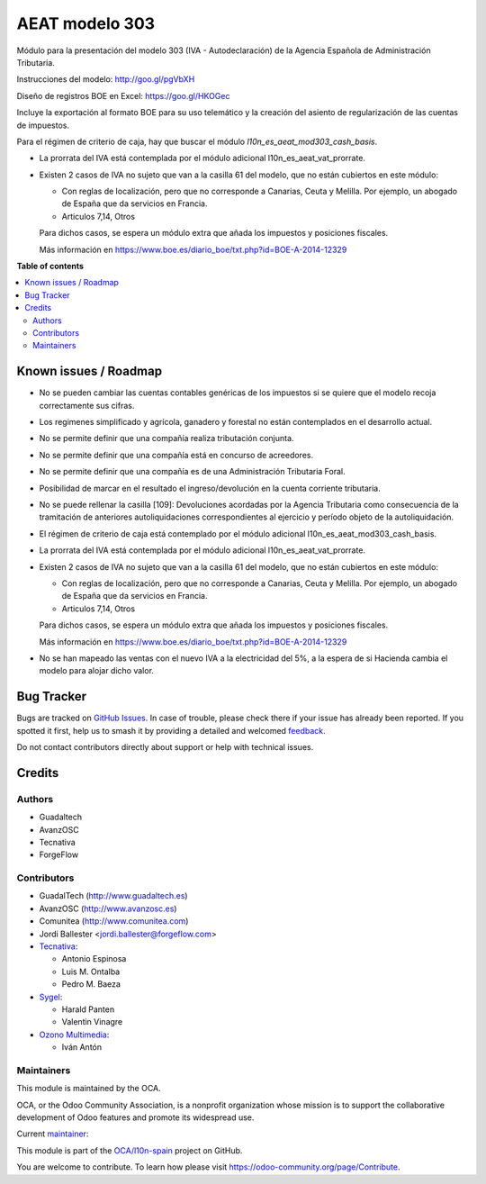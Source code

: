 ===============
AEAT modelo 303
===============

.. 
   !!!!!!!!!!!!!!!!!!!!!!!!!!!!!!!!!!!!!!!!!!!!!!!!!!!!
   !! This file is generated by oca-gen-addon-readme !!
   !! changes will be overwritten.                   !!
   !!!!!!!!!!!!!!!!!!!!!!!!!!!!!!!!!!!!!!!!!!!!!!!!!!!!
   !! source digest: sha256:be6393690cf618d0bcf3d14fefefe4e4de45ae6348ef811712aabe213eda49e3
   !!!!!!!!!!!!!!!!!!!!!!!!!!!!!!!!!!!!!!!!!!!!!!!!!!!!

.. |badge1| image:: https://img.shields.io/badge/maturity-Mature-brightgreen.png
    :target: https://odoo-community.org/page/development-status
    :alt: Mature
.. |badge2| image:: https://img.shields.io/badge/licence-AGPL--3-blue.png
    :target: http://www.gnu.org/licenses/agpl-3.0-standalone.html
    :alt: License: AGPL-3
.. |badge3| image:: https://img.shields.io/badge/github-OCA%2Fl10n--spain-lightgray.png?logo=github
    :target: https://github.com/OCA/l10n-spain/tree/17.0/l10n_es_aeat_mod303
    :alt: OCA/l10n-spain
.. |badge4| image:: https://img.shields.io/badge/weblate-Translate%20me-F47D42.png
    :target: https://translation.odoo-community.org/projects/l10n-spain-17-0/l10n-spain-17-0-l10n_es_aeat_mod303
    :alt: Translate me on Weblate
.. |badge5| image:: https://img.shields.io/badge/runboat-Try%20me-875A7B.png
    :target: https://runboat.odoo-community.org/builds?repo=OCA/l10n-spain&target_branch=17.0
    :alt: Try me on Runboat

|badge1| |badge2| |badge3| |badge4| |badge5|

Módulo para la presentación del modelo 303 (IVA - Autodeclaración) de la
Agencia Española de Administración Tributaria.

Instrucciones del modelo: http://goo.gl/pgVbXH

Diseño de registros BOE en Excel: https://goo.gl/HKOGec

Incluye la exportación al formato BOE para su uso telemático y la
creación del asiento de regularización de las cuentas de impuestos.

Para el régimen de criterio de caja, hay que buscar el módulo
*l10n_es_aeat_mod303_cash_basis*.

-  La prorrata del IVA está contemplada por el módulo adicional
   l10n_es_aeat_vat_prorrate.

-  Existen 2 casos de IVA no sujeto que van a la casilla 61 del modelo,
   que no están cubiertos en este módulo:

   -  Con reglas de localización, pero que no corresponde a Canarias,
      Ceuta y Melilla. Por ejemplo, un abogado de España que da
      servicios en Francia.
   -  Articulos 7,14, Otros

   Para dichos casos, se espera un módulo extra que añada los impuestos
   y posiciones fiscales.

   Más información en
   https://www.boe.es/diario_boe/txt.php?id=BOE-A-2014-12329

**Table of contents**

.. contents::
   :local:

Known issues / Roadmap
======================

-  No se pueden cambiar las cuentas contables genéricas de los impuestos
   si se quiere que el modelo recoja correctamente sus cifras.

-  Los regimenes simplificado y agrícola, ganadero y forestal no están
   contemplados en el desarrollo actual.

-  No se permite definir que una compañía realiza tributación conjunta.

-  No se permite definir que una compañía está en concurso de
   acreedores.

-  No se permite definir que una compañía es de una Administración
   Tributaria Foral.

-  Posibilidad de marcar en el resultado el ingreso/devolución en la
   cuenta corriente tributaria.

-  No se puede rellenar la casilla [109]: Devoluciones acordadas por la
   Agencia Tributaria como consecuencia de la tramitación de anteriores
   autoliquidaciones correspondientes al ejercicio y período objeto de
   la autoliquidación.

-  El régimen de criterio de caja está contemplado por el módulo
   adicional l10n_es_aeat_mod303_cash_basis.

-  La prorrata del IVA está contemplada por el módulo adicional
   l10n_es_aeat_vat_prorrate.

-  Existen 2 casos de IVA no sujeto que van a la casilla 61 del modelo,
   que no están cubiertos en este módulo:

   -  Con reglas de localización, pero que no corresponde a Canarias,
      Ceuta y Melilla. Por ejemplo, un abogado de España que da
      servicios en Francia.
   -  Articulos 7,14, Otros

   Para dichos casos, se espera un módulo extra que añada los impuestos
   y posiciones fiscales.

   Más información en
   https://www.boe.es/diario_boe/txt.php?id=BOE-A-2014-12329

-  No se han mapeado las ventas con el nuevo IVA a la electricidad del
   5%, a la espera de si Hacienda cambia el modelo para alojar dicho
   valor.

Bug Tracker
===========

Bugs are tracked on `GitHub Issues <https://github.com/OCA/l10n-spain/issues>`_.
In case of trouble, please check there if your issue has already been reported.
If you spotted it first, help us to smash it by providing a detailed and welcomed
`feedback <https://github.com/OCA/l10n-spain/issues/new?body=module:%20l10n_es_aeat_mod303%0Aversion:%2017.0%0A%0A**Steps%20to%20reproduce**%0A-%20...%0A%0A**Current%20behavior**%0A%0A**Expected%20behavior**>`_.

Do not contact contributors directly about support or help with technical issues.

Credits
=======

Authors
-------

* Guadaltech
* AvanzOSC
* Tecnativa
* ForgeFlow

Contributors
------------

-  GuadalTech (http://www.guadaltech.es)
-  AvanzOSC (http://www.avanzosc.es)
-  Comunitea (http://www.comunitea.com)
-  Jordi Ballester <jordi.ballester@forgeflow.com>
-  `Tecnativa <https://www.tecnativa.com>`__:

   -  Antonio Espinosa
   -  Luis M. Ontalba
   -  Pedro M. Baeza

-  `Sygel <https://www.sygel.es>`__:

   -  Harald Panten
   -  Valentin Vinagre

-  `Ozono Multimedia <https://www.ozonomultimedia.com>`__:

   -  Iván Antón

Maintainers
-----------

This module is maintained by the OCA.

.. image:: https://odoo-community.org/logo.png
   :alt: Odoo Community Association
   :target: https://odoo-community.org

OCA, or the Odoo Community Association, is a nonprofit organization whose
mission is to support the collaborative development of Odoo features and
promote its widespread use.

.. |maintainer-pedrobaeza| image:: https://github.com/pedrobaeza.png?size=40px
    :target: https://github.com/pedrobaeza
    :alt: pedrobaeza

Current `maintainer <https://odoo-community.org/page/maintainer-role>`__:

|maintainer-pedrobaeza| 

This module is part of the `OCA/l10n-spain <https://github.com/OCA/l10n-spain/tree/17.0/l10n_es_aeat_mod303>`_ project on GitHub.

You are welcome to contribute. To learn how please visit https://odoo-community.org/page/Contribute.
